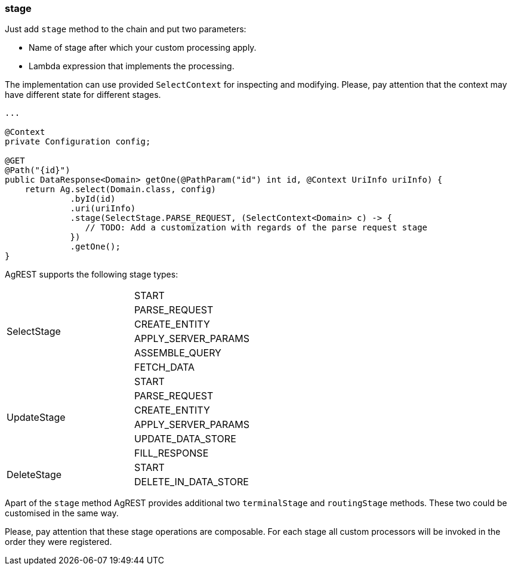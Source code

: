 === stage

Just add `stage` method to the chain and put two parameters:

 * Name of stage after which your custom processing apply.
 * Lambda expression that implements the processing.

The implementation can use provided `SelectContext` for inspecting and modifying.
Please, pay attention that the context may have different state for different stages.

[source, Java]
----
...

@Context
private Configuration config;

@GET
@Path("{id}")
public DataResponse<Domain> getOne(@PathParam("id") int id, @Context UriInfo uriInfo) {
    return Ag.select(Domain.class, config)
             .byId(id)
             .uri(uriInfo)
             .stage(SelectStage.PARSE_REQUEST, (SelectContext<Domain> c) -> {
                // TODO: Add a customization with regards of the parse request stage
             })
             .getOne();
}
----

AgREST supports the following stage types:

[width="50%"]
|===
.6+|SelectStage |START
                |PARSE_REQUEST
                |CREATE_ENTITY
                |APPLY_SERVER_PARAMS
                |ASSEMBLE_QUERY
                |FETCH_DATA
.6+|UpdateStage |START
                |PARSE_REQUEST
                |CREATE_ENTITY
                |APPLY_SERVER_PARAMS
                |UPDATE_DATA_STORE
                |FILL_RESPONSE
.2+|DeleteStage |START
                |DELETE_IN_DATA_STORE
|===

Apart of the `stage` method AgREST provides additional two `terminalStage` and `routingStage` methods.
These two could be customised in the same way.

Please, pay attention that these stage operations are composable. For each stage all custom processors will be invoked in the order they were registered.

